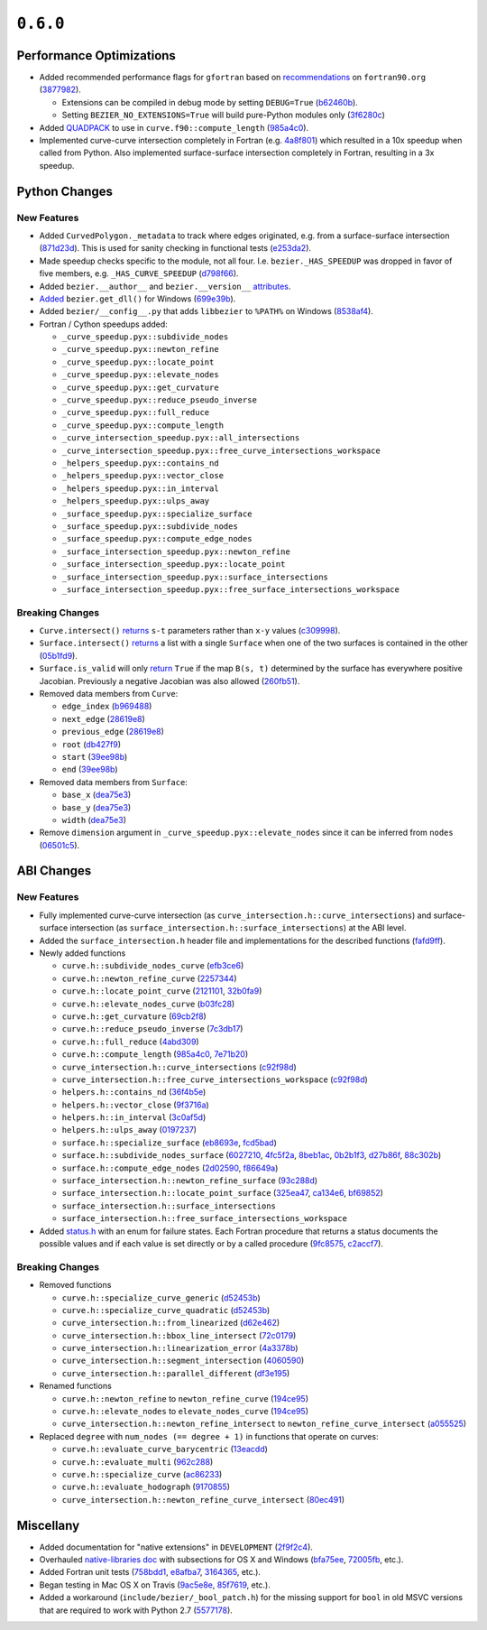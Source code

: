 ``0.6.0``
=========

|pypi| |docs|

Performance Optimizations
-------------------------

-  Added recommended performance flags for ``gfortran`` based on
   `recommendations <http://www.fortran90.org/src/faq.html>`__ on
   ``fortran90.org``
   (`3877982 <https://github.com/dhermes/bezier/commit/387798248cf452b27b8e7aa16b83417b1cdcb196>`__).

   -  Extensions can be compiled in debug mode by setting ``DEBUG=True``
      (`b62460b <https://github.com/dhermes/bezier/commit/b62460b47faec2666fceb13457bc11558f8079e9>`__).
   -  Setting ``BEZIER_NO_EXTENSIONS=True`` will build pure-Python modules
      only
      (`3f6280c <https://github.com/dhermes/bezier/commit/3f6280ccfa1b7dbb9415aaf088dcc610ac4bd8ac>`__)

-  Added `QUADPACK <https://en.wikipedia.org/wiki/QUADPACK>`__ to use in
   ``curve.f90::compute_length``
   (`985a4c0 <https://github.com/dhermes/bezier/commit/985a4c07c25c9bb362c6de615580a4246b3c16b1>`__).
-  Implemented curve-curve intersection completely in Fortran (e.g.
   `4a8f801 <https://github.com/dhermes/bezier/commit/4a8f80177b56f1241e96e973639cfc8a1273e080>`__)
   which resulted in a 10x speedup when called from Python. Also
   implemented surface-surface intersection completely in Fortran,
   resulting in a 3x speedup.

Python Changes
--------------

New Features
~~~~~~~~~~~~

-  Added ``CurvedPolygon._metadata`` to track where edges originated,
   e.g. from a surface-surface intersection
   (`871d23d <https://github.com/dhermes/bezier/commit/871d23d640e9333f5e7ae02e29ca878c80176682>`__).
   This is used for sanity checking in functional tests
   (`e253da2 <https://github.com/dhermes/bezier/commit/e253da2e507b4edf1627ddd753a6e5e73e563684>`__).
-  Made speedup checks specific to the module, not all four. I.e.
   ``bezier._HAS_SPEEDUP`` was dropped in favor of five members, e.g.
   ``_HAS_CURVE_SPEEDUP``
   (`d798f66 <https://github.com/dhermes/bezier/commit/d798f665fdd0c223a1b0a71919eb9a45ee86951d>`__).
-  Added ``bezier.__author__`` and ``bezier.__version__``
   `attributes <https://bezier.readthedocs.io/en/0.6.0/reference/bezier.html#bezier.__version__>`__.
-  `Added <https://bezier.readthedocs.io/en/0.6.0/reference/bezier.html#bezier.get_dll>`__
   ``bezier.get_dll()`` for Windows
   (`699e39b <https://github.com/dhermes/bezier/commit/699e39b2671daed23a57d37b5e776c6627c72850>`__).
-  Added ``bezier/__config__.py`` that adds ``libbezier`` to ``%PATH%``
   on Windows
   (`8538af4 <https://github.com/dhermes/bezier/commit/8538af47870849e6f55e0c861e0e2b720aa3ae75>`__).
-  Fortran / Cython speedups added:

   -  ``_curve_speedup.pyx::subdivide_nodes``
   -  ``_curve_speedup.pyx::newton_refine``
   -  ``_curve_speedup.pyx::locate_point``
   -  ``_curve_speedup.pyx::elevate_nodes``
   -  ``_curve_speedup.pyx::get_curvature``
   -  ``_curve_speedup.pyx::reduce_pseudo_inverse``
   -  ``_curve_speedup.pyx::full_reduce``
   -  ``_curve_speedup.pyx::compute_length``
   -  ``_curve_intersection_speedup.pyx::all_intersections``
   -  ``_curve_intersection_speedup.pyx::free_curve_intersections_workspace``
   -  ``_helpers_speedup.pyx::contains_nd``
   -  ``_helpers_speedup.pyx::vector_close``
   -  ``_helpers_speedup.pyx::in_interval``
   -  ``_helpers_speedup.pyx::ulps_away``
   -  ``_surface_speedup.pyx::specialize_surface``
   -  ``_surface_speedup.pyx::subdivide_nodes``
   -  ``_surface_speedup.pyx::compute_edge_nodes``
   -  ``_surface_intersection_speedup.pyx::newton_refine``
   -  ``_surface_intersection_speedup.pyx::locate_point``
   -  ``_surface_intersection_speedup.pyx::surface_intersections``
   -  ``_surface_intersection_speedup.pyx::free_surface_intersections_workspace``

Breaking Changes
~~~~~~~~~~~~~~~~

-  ``Curve.intersect()``
   `returns <https://bezier.readthedocs.io/en/0.6.0/reference/bezier.curve.html#bezier.curve.Curve.intersect>`__
   ``s-t`` parameters rather than ``x-y`` values
   (`c309998 <https://github.com/dhermes/bezier/commit/c309998f705de7467e1222e41467190739ff3118>`__).
-  ``Surface.intersect()``
   `returns <https://bezier.readthedocs.io/en/0.6.0/reference/bezier.surface.html#bezier.surface.Surface.intersect>`__
   a list with a single ``Surface`` when one of the two surfaces
   is contained in the other
   (`05b1fd9 <https://github.com/dhermes/bezier/commit/05b1fd98c5caea015b87819abdd2d6631ccc9bd4>`__).
-  ``Surface.is_valid`` will only
   `return <https://bezier.readthedocs.io/en/0.6.0/reference/bezier.surface.html#bezier.surface.Surface.is_valid>`__
   ``True`` if the map ``B(s, t)`` determined by the
   surface has everywhere positive Jacobian. Previously a negative
   Jacobian was also allowed
   (`260fb51 <https://github.com/dhermes/bezier/commit/260fb512a67376a7b62b41c37377306c743c8b61>`__).
-  Removed data members from ``Curve``:

   -  ``edge_index``
      (`b969488 <https://github.com/dhermes/bezier/commit/b969488df308ee78712db0b605a86d3adc0d3da6>`__)
   -  ``next_edge``
      (`28619e8 <https://github.com/dhermes/bezier/commit/28619e8ab4f7b205c7676e45e6339468a5d92460>`__)
   -  ``previous_edge``
      (`28619e8 <https://github.com/dhermes/bezier/commit/28619e8ab4f7b205c7676e45e6339468a5d92460>`__)
   -  ``root``
      (`db427f9 <https://github.com/dhermes/bezier/commit/db427f958266103e0a266721e18c66a7025d85ae>`__)
   -  ``start``
      (`39ee98b <https://github.com/dhermes/bezier/commit/39ee98b5add3333b90f73279b304dbb1fd0f2c54>`__)
   -  ``end``
      (`39ee98b <https://github.com/dhermes/bezier/commit/39ee98b5add3333b90f73279b304dbb1fd0f2c54>`__)

-  Removed data members from ``Surface``:

   -  ``base_x``
      (`dea75e3 <https://github.com/dhermes/bezier/commit/dea75e3f2999e52f74c3d2603a4e162ae3eb2ef2>`__)
   -  ``base_y``
      (`dea75e3 <https://github.com/dhermes/bezier/commit/dea75e3f2999e52f74c3d2603a4e162ae3eb2ef2>`__)
   -  ``width``
      (`dea75e3 <https://github.com/dhermes/bezier/commit/dea75e3f2999e52f74c3d2603a4e162ae3eb2ef2>`__)

-  Remove ``dimension`` argument in
   ``_curve_speedup.pyx::elevate_nodes`` since it can be inferred from
   ``nodes``
   (`06501c5 <https://github.com/dhermes/bezier/commit/06501c5c05e4f646e756f225dc2db0fab98cbbab>`__).

ABI Changes
-----------

New Features
~~~~~~~~~~~~

-  Fully implemented curve-curve intersection (as
   ``curve_intersection.h::curve_intersections``) and surface-surface
   intersection (as ``surface_intersection.h::surface_intersections``)
   at the ABI level.
-  Added the ``surface_intersection.h`` header file and implementations
   for the described functions
   (`fafd9ff <https://github.com/dhermes/bezier/commit/fafd9ff181755e9b204372f1b94dd10578a16382>`__).
-  Newly added functions

   -  ``curve.h::subdivide_nodes_curve``
      (`efb3ce6 <https://github.com/dhermes/bezier/commit/efb3ce65cef671d1745028594bb5f0897e96e053>`__)
   -  ``curve.h::newton_refine_curve``
      (`2257344 <https://github.com/dhermes/bezier/commit/2257344abc501d4456f9b819969cf8dd9cbefb0b>`__)
   -  ``curve.h::locate_point_curve``
      (`2121101 <https://github.com/dhermes/bezier/commit/21211010bdf5640b6bbfbbd6a270d35dc928efbc>`__,
      `32b0fa9 <https://github.com/dhermes/bezier/commit/32b0fa953f7f4dd9ea8f0b3439206f6185f3d863>`__)
   -  ``curve.h::elevate_nodes_curve``
      (`b03fc28 <https://github.com/dhermes/bezier/commit/b03fc280053043996138932043de4f6ac69e16ce>`__)
   -  ``curve.h::get_curvature``
      (`69cb2f8 <https://github.com/dhermes/bezier/commit/69cb2f852d82076c3e7c98ce68097bc3b8b4a5b6>`__)
   -  ``curve.h::reduce_pseudo_inverse``
      (`7c3db17 <https://github.com/dhermes/bezier/commit/7c3db1727c45763ec7a14550764979cb9ceafcb5>`__)
   -  ``curve.h::full_reduce``
      (`4abd309 <https://github.com/dhermes/bezier/commit/4abd309ff0125bf82f91a71946511e82fd7eaf8a>`__)
   -  ``curve.h::compute_length``
      (`985a4c0 <https://github.com/dhermes/bezier/commit/985a4c07c25c9bb362c6de615580a4246b3c16b1>`__,
      `7e71b20 <https://github.com/dhermes/bezier/commit/7e71b202cfcb2ea575771c2e1169d0e0c27e481b>`__)
   -  ``curve_intersection.h::curve_intersections``
      (`c92f98d <https://github.com/dhermes/bezier/commit/c92f98dde15a2ad3cbdf8db46fd48fbbed105552>`__)
   -  ``curve_intersection.h::free_curve_intersections_workspace``
      (`c92f98d <https://github.com/dhermes/bezier/commit/c92f98dde15a2ad3cbdf8db46fd48fbbed105552>`__)
   -  ``helpers.h::contains_nd``
      (`36f4b5e <https://github.com/dhermes/bezier/commit/36f4b5e9a6f872178781390b352e42ad15a4d9e1>`__)
   -  ``helpers.h::vector_close``
      (`9f3716a <https://github.com/dhermes/bezier/commit/9f3716ae18ea5e592db01f37242623b718e23a84>`__)
   -  ``helpers.h::in_interval``
      (`3c0af5d <https://github.com/dhermes/bezier/commit/3c0af5d32aa494efc15cb23a3bf1d15c0b5859b1>`__)
   -  ``helpers.h::ulps_away``
      (`0197237 <https://github.com/dhermes/bezier/commit/01972377303afa9a41c79533ee967b8bcc526435>`__)
   -  ``surface.h::specialize_surface``
      (`eb8693e <https://github.com/dhermes/bezier/commit/eb8693e823f7a2af3fb6682f76a667b20d419e5d>`__,
      `fcd5bad <https://github.com/dhermes/bezier/commit/fcd5bad6fe47499c23db32092e7a749e2e866f92>`__)
   -  ``surface.h::subdivide_nodes_surface``
      (`6027210 <https://github.com/dhermes/bezier/commit/602721004887cd17e977e7255c7f574cd321d032>`__,
      `4fc5f2a <https://github.com/dhermes/bezier/commit/4fc5f2a552a91ef738f062ff1578d2865672c9f6>`__,
      `8beb1ac <https://github.com/dhermes/bezier/commit/8beb1ace5934d7bce03cb19c483aa1aec57ec06b>`__,
      `0b2b1f3 <https://github.com/dhermes/bezier/commit/0b2b1f3edeab418bbacc8cd60a419a201cfdd038>`__,
      `d27b86f <https://github.com/dhermes/bezier/commit/d27b86f417c4f6227c08bfc0c50da88584d7996b>`__,
      `88c302b <https://github.com/dhermes/bezier/commit/88c302b5d070d512339bd1b16960a4e43025005c>`__)
   -  ``surface.h::compute_edge_nodes``
      (`2d02590 <https://github.com/dhermes/bezier/commit/2d02590ed972dba902958a07598b95f8099a7295>`__,
      `f86649a <https://github.com/dhermes/bezier/commit/f86649aa1f631a11ad314754a236719dd6f0c714>`__)
   -  ``surface_intersection.h::newton_refine_surface``
      (`93c288d <https://github.com/dhermes/bezier/commit/93c288d5e5865986aa2627ea81f12b6370099865>`__)
   -  ``surface_intersection.h::locate_point_surface``
      (`325ea47 <https://github.com/dhermes/bezier/commit/325ea479665947016844b3ea37cbccf5962f5876>`__,
      `ca134e6 <https://github.com/dhermes/bezier/commit/ca134e63f1061b99404e3dfedefdd5d8cf5956ea>`__,
      `bf69852 <https://github.com/dhermes/bezier/commit/bf698525d99f2424717ba4a8559ea2ab84abe6cb>`__)
   -  ``surface_intersection.h::surface_intersections``
   -  ``surface_intersection.h::free_surface_intersections_workspace``

-  Added
   `status.h <https://github.com/dhermes/bezier/blob/0.6.0/src/bezier/include/bezier/status.h>`__
   with an enum for failure states. Each Fortran procedure that returns
   a status documents the possible values and if each value is set
   directly or by a called procedure
   (`9fc8575 <https://github.com/dhermes/bezier/commit/9fc857553fd1b525e801970cfe0eb2e2288f5319>`__,
   `c2accf7 <https://github.com/dhermes/bezier/commit/c2accf76047741d7a42327a67c4732b488c56600>`__).

Breaking Changes
~~~~~~~~~~~~~~~~

-  Removed functions

   -  ``curve.h::specialize_curve_generic``
      (`d52453b <https://github.com/dhermes/bezier/commit/d52453ba27c993422da3fbbc78c53aea960fd525>`__)
   -  ``curve.h::specialize_curve_quadratic``
      (`d52453b <https://github.com/dhermes/bezier/commit/d52453ba27c993422da3fbbc78c53aea960fd525>`__)
   -  ``curve_intersection.h::from_linearized``
      (`d62e462 <https://github.com/dhermes/bezier/commit/d62e462507287af66f51043889ae56be21cb8e45>`__)
   -  ``curve_intersection.h::bbox_line_intersect``
      (`72c0179 <https://github.com/dhermes/bezier/commit/72c017995f7df9bfa42347dbc0f967e666bbadee>`__)
   -  ``curve_intersection.h::linearization_error``
      (`4a3378b <https://github.com/dhermes/bezier/commit/4a3378b11f54d582f7f223c92939745fe8daaa4c>`__)
   -  ``curve_intersection.h::segment_intersection``
      (`4060590 <https://github.com/dhermes/bezier/commit/40605901872d679956b384bedf426f6cbf7a43c5>`__)
   -  ``curve_intersection.h::parallel_different``
      (`df3e195 <https://github.com/dhermes/bezier/commit/df3e195a77236799ed975d3b9251c45eb4bbf29a>`__)

-  Renamed functions

   -  ``curve.h::newton_refine`` to ``newton_refine_curve``
      (`194ce95 <https://github.com/dhermes/bezier/commit/194ce95a8721e014d3a7d73213d358d89bc81fd8>`__)
   -  ``curve.h::elevate_nodes`` to ``elevate_nodes_curve``
      (`194ce95 <https://github.com/dhermes/bezier/commit/194ce95a8721e014d3a7d73213d358d89bc81fd8>`__)
   -  ``curve_intersection.h::newton_refine_intersect`` to
      ``newton_refine_curve_intersect``
      (`a055525 <https://github.com/dhermes/bezier/commit/a055525c1ab81246bc6d040fdce376772cf65703>`__)

-  Replaced ``degree`` with ``num_nodes (== degree + 1)`` in functions
   that operate on curves:

   -  ``curve.h::evaluate_curve_barycentric``
      (`13eacdd <https://github.com/dhermes/bezier/commit/13eacdd189b81acbbcc3e39bb6643c6edf6a4750>`__)
   -  ``curve.h::evaluate_multi``
      (`962c288 <https://github.com/dhermes/bezier/commit/962c288a2eb3c0c7fdeb6f055ebbff57331b7cf5>`__)
   -  ``curve.h::specialize_curve``
      (`ac86233 <https://github.com/dhermes/bezier/commit/ac86233dea35c56f5b5c81fd1020ca480487d87c>`__)
   -  ``curve.h::evaluate_hodograph``
      (`9170855 <https://github.com/dhermes/bezier/commit/91708552355b71e95adb8454ec69d1f3d1e81c22>`__)
   -  ``curve_intersection.h::newton_refine_curve_intersect``
      (`80ec491 <https://github.com/dhermes/bezier/commit/80ec491d5d7094d378de5110b2b254e33ca271a1>`__)

Miscellany
----------

-  Added documentation for "native extensions" in ``DEVELOPMENT``
   (`2f9f2c4 <https://github.com/dhermes/bezier/commit/2f9f2c49585238024722b5a5b4fb60ea3338b9b3>`__).
-  Overhauled
   `native-libraries doc <https://bezier.readthedocs.io/en/0.6.0/native-libraries.html>`__
   with subsections for OS X and Windows
   (`bfa75ee <https://github.com/dhermes/bezier/commit/bfa75eedda8187bef59ca8e04f9d04ee0fc28b97>`__,
   `72005fb <https://github.com/dhermes/bezier/commit/72005fbb0a05715f6832f68dc8c3f04576781047>`__,
   etc.).
-  Added Fortran unit tests
   (`758bdd1 <https://github.com/dhermes/bezier/commit/758bdd15426424c1566bda15c03594bc2e66410a>`__,
   `e8afba7 <https://github.com/dhermes/bezier/commit/e8afba7c64a7ecc2ded84efb5f164513974963cf>`__,
   `3164365 <https://github.com/dhermes/bezier/commit/3164365b261564c0da158ab46d899357735fbd31>`__,
   etc.).
-  Began testing in Mac OS X on Travis
   (`9ac5e8e <https://github.com/dhermes/bezier/commit/9ac5e8e4a02ce8b64b9e6b5142a6c1fda01ee787>`__,
   `85f7619 <https://github.com/dhermes/bezier/commit/85f7619929debd3730d6ddafa4ac75789ad8e5f3>`__,
   etc.).
-  Added a workaround (``include/bezier/_bool_patch.h``) for the missing
   support for ``bool`` in old MSVC versions that are required to work
   with Python 2.7
   (`5577178 <https://github.com/dhermes/bezier/commit/5577178a3ef45487667cd72d81146390be2b0c41>`__).

.. |pypi| image:: https://img.shields.io/pypi/v/bezier/0.6.0.svg
   :target: https://pypi.org/project/bezier/0.6.0/
   :alt: PyPI link to release 0.6.0
.. |docs| image:: https://readthedocs.org/projects/bezier/badge/?version=0.6.0
   :target: https://bezier.readthedocs.io/en/0.6.0/
   :alt: Documentation for release 0.6.0
